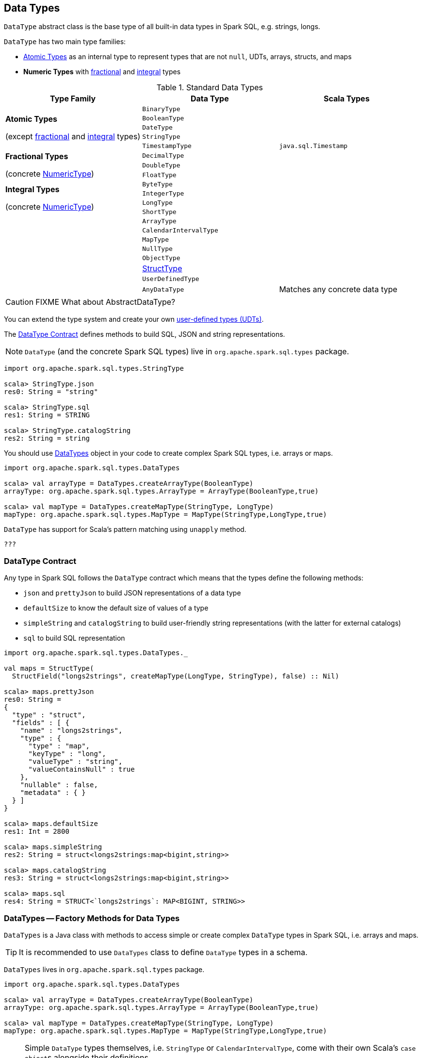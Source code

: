 == [[DataType]] Data Types

`DataType` abstract class is the base type of all built-in data types in Spark SQL, e.g. strings, longs.

`DataType` has two main type families:

* <<AtomicType, Atomic Types>> as an internal type to represent types that are not `null`, UDTs, arrays, structs, and maps
* [[NumericType]] *Numeric Types* with <<FractionalType, fractional>> and <<IntegralType, integral>> types

[[standard-types]]
.Standard Data Types
[align="center",width="100%",options="header",cols="1,1,1"]
|===
^.^| Type Family
| Data Type
| Scala Types

.5+^.^| *Atomic Types*

(except <<FractionalType, fractional>> and <<IntegralType, integral>> types)
| [[AtomicType]][[BinaryType]] `BinaryType`
|

| [[BooleanType]] `BooleanType`
|

| [[DateType]] `DateType`
|

| [[StringType]] `StringType`
|

| [[TimestampType]] `TimestampType` | `java.sql.Timestamp`

.3+^.^| [[FractionalType]] *Fractional Types*

(concrete <<NumericType, NumericType>>)
| [[DecimalType]] `DecimalType`
|

| [[DoubleType]] `DoubleType`
|

| [[FloatType]] `FloatType`
|


.4+^.^| [[IntegralType]] *Integral Types*

(concrete <<NumericType, NumericType>>)
| [[ByteType]] `ByteType`
|

| [[IntegerType]] `IntegerType`
|

| [[LongType]] `LongType`
|

| [[ShortType]] `ShortType`
|


.8+^.^|
| [[ArrayType]] `ArrayType`
|

| [[CalendarIntervalType]] `CalendarIntervalType`
|

| [[MapType]] `MapType`
|

| [[NullType]] `NullType`
|

| [[ObjectType]] `ObjectType`
|

| [[StructType]] link:spark-sql-StructType.adoc[StructType]
|

| [[UserDefinedType]] `UserDefinedType`
|

| [[AnyDataType]] `AnyDataType` | Matches any concrete data type
|===

CAUTION: FIXME What about AbstractDataType?

You can extend the type system and create your own <<user-defined-types, user-defined types (UDTs)>>.

The <<contract, DataType Contract>> defines methods to build SQL, JSON and string representations.

NOTE: `DataType` (and the concrete Spark SQL types) live in `org.apache.spark.sql.types` package.

[source, scala]
----
import org.apache.spark.sql.types.StringType

scala> StringType.json
res0: String = "string"

scala> StringType.sql
res1: String = STRING

scala> StringType.catalogString
res2: String = string
----

You should use <<DataTypes, DataTypes>> object in your code to create complex Spark SQL types, i.e. arrays or maps.

[source, scala]
----
import org.apache.spark.sql.types.DataTypes

scala> val arrayType = DataTypes.createArrayType(BooleanType)
arrayType: org.apache.spark.sql.types.ArrayType = ArrayType(BooleanType,true)

scala> val mapType = DataTypes.createMapType(StringType, LongType)
mapType: org.apache.spark.sql.types.MapType = MapType(StringType,LongType,true)
----

`DataType` has support for Scala's pattern matching using `unapply` method.

[source, scala]
----
???
----

=== [[contract]] DataType Contract

Any type in Spark SQL follows the `DataType` contract which means that the types define the following methods:

* [[json]] `json` and `prettyJson` to build JSON representations of a data type
* `defaultSize` to know the default size of values of a type
* `simpleString` and `catalogString` to build user-friendly string representations (with the latter for external catalogs)
* `sql` to build SQL representation

[source, scala]
----
import org.apache.spark.sql.types.DataTypes._

val maps = StructType(
  StructField("longs2strings", createMapType(LongType, StringType), false) :: Nil)

scala> maps.prettyJson
res0: String =
{
  "type" : "struct",
  "fields" : [ {
    "name" : "longs2strings",
    "type" : {
      "type" : "map",
      "keyType" : "long",
      "valueType" : "string",
      "valueContainsNull" : true
    },
    "nullable" : false,
    "metadata" : { }
  } ]
}

scala> maps.defaultSize
res1: Int = 2800

scala> maps.simpleString
res2: String = struct<longs2strings:map<bigint,string>>

scala> maps.catalogString
res3: String = struct<longs2strings:map<bigint,string>>

scala> maps.sql
res4: String = STRUCT<`longs2strings`: MAP<BIGINT, STRING>>
----

=== [[DataTypes]] DataTypes -- Factory Methods for Data Types

`DataTypes` is a Java class with methods to access simple or create complex `DataType` types in Spark SQL, i.e. arrays and maps.

TIP: It is recommended to use `DataTypes` class to define `DataType` types in a schema.

`DataTypes` lives in `org.apache.spark.sql.types` package.

[source, scala]
----
import org.apache.spark.sql.types.DataTypes

scala> val arrayType = DataTypes.createArrayType(BooleanType)
arrayType: org.apache.spark.sql.types.ArrayType = ArrayType(BooleanType,true)

scala> val mapType = DataTypes.createMapType(StringType, LongType)
mapType: org.apache.spark.sql.types.MapType = MapType(StringType,LongType,true)
----

[NOTE]
====
Simple `DataType` types themselves, i.e. `StringType` or `CalendarIntervalType`, come with their own Scala's ``case object``s alongside their definitions.

You may also import the `types` package and have access to the types.

[source, scala]
----
import org.apache.spark.sql.types._
----
====

=== [[user-defined-types]] UDTs -- User-Defined Types

CAUTION: FIXME

=== [[fromDDL]] Converting DDL into DataType -- `fromDDL` Utility

[source, scala]
----
fromDDL(ddl: String): DataType
----

`fromDDL`...FIXME

NOTE: `fromDDL` is used when...FIXME
